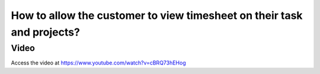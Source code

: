.. _accesstimesheetonportal:

=======================================================================
How to allow the customer to view timesheet on their task and projects?
=======================================================================

Video
-----
Access the video at https://www.youtube.com/watch?v=cBRQ73hEHog

.. raw:: html

    <div style="position: relative; padding-bottom: 56.25%; height: 0; overflow: hidden; max-width: 100%; height: auto;">
        <iframe src="https://www.youtube.com/embed/cBRQ73hEHog" frameborder="0" allowfullscreen style="position: absolute; top: 0; left: 0; width: 700px; height: 385px;"></iframe>
    </div>
